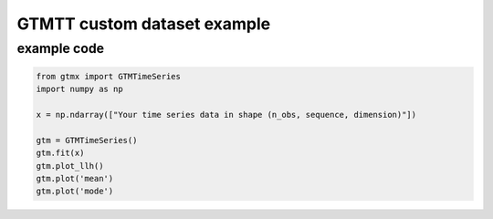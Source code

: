GTMTT custom dataset example
=============================

example code
-------------------

.. code-block:: python

    from gtmx import GTMTimeSeries
    import numpy as np

    x = np.ndarray(["Your time series data in shape (n_obs, sequence, dimension)"])

    gtm = GTMTimeSeries()
    gtm.fit(x)
    gtm.plot_llh()
    gtm.plot('mean')
    gtm.plot('mode')